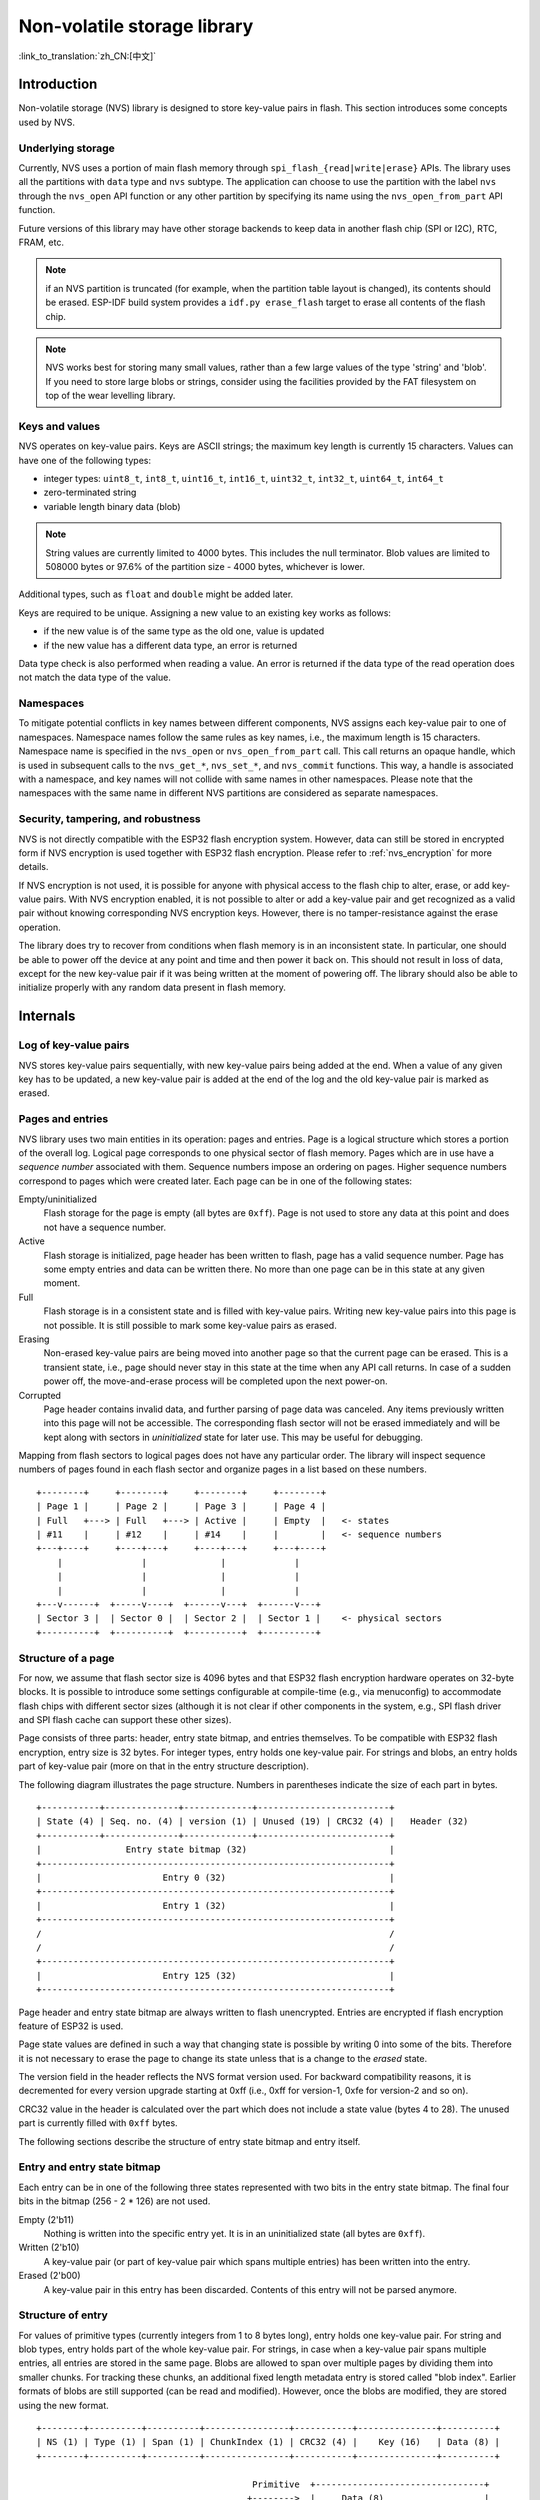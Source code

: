 Non-volatile storage library
============================

:link_to_translation:`zh_CN:[中文]`

Introduction
------------

Non-volatile storage (NVS) library is designed to store key-value pairs in flash. This section introduces some concepts used by NVS.


Underlying storage
^^^^^^^^^^^^^^^^^^

Currently, NVS uses a portion of main flash memory through ``spi_flash_{read|write|erase}`` APIs. The library uses all the partitions with ``data`` type and ``nvs`` subtype. The application can choose to use the partition with the label ``nvs`` through the ``nvs_open`` API function or any other partition by specifying its name using the ``nvs_open_from_part`` API function.

Future versions of this library may have other storage backends to keep data in another flash chip (SPI or I2C), RTC, FRAM, etc.

.. note:: if an NVS partition is truncated (for example, when the partition table layout is changed), its contents should be erased. ESP-IDF build system provides a ``idf.py erase_flash`` target to erase all contents of the flash chip.

.. note:: NVS works best for storing many small values, rather than a few large values of the type 'string' and 'blob'. If you need to store large blobs or strings, consider using the facilities provided by the FAT filesystem on top of the wear levelling library.


Keys and values
^^^^^^^^^^^^^^^

NVS operates on key-value pairs. Keys are ASCII strings; the maximum key length is currently 15 characters. Values can have one of the following types:

-  integer types: ``uint8_t``, ``int8_t``, ``uint16_t``, ``int16_t``, ``uint32_t``, ``int32_t``, ``uint64_t``, ``int64_t``
-  zero-terminated string
-  variable length binary data (blob)

.. note::

    String values are currently limited to 4000 bytes. This includes the null terminator. Blob values are limited to 508000 bytes or 97.6% of the partition size - 4000 bytes, whichever is lower.

Additional types, such as ``float`` and ``double`` might be added later.

Keys are required to be unique. Assigning a new value to an existing key works as follows:

-  if the new value is of the same type as the old one, value is updated
-  if the new value has a different data type, an error is returned

Data type check is also performed when reading a value. An error is returned if the data type of the read operation does not match the data type of the value.


Namespaces
^^^^^^^^^^

To mitigate potential conflicts in key names between different components, NVS assigns each key-value pair to one of namespaces. Namespace names follow the same rules as key names, i.e., the maximum length is 15 characters. Namespace name is specified in the ``nvs_open`` or ``nvs_open_from_part`` call. This call returns an opaque handle, which is used in subsequent calls to the ``nvs_get_*``, ``nvs_set_*``, and ``nvs_commit`` functions. This way, a handle is associated with a namespace, and key names will not collide with same names in other namespaces.
Please note that the namespaces with the same name in different NVS partitions are considered as separate namespaces.


Security, tampering, and robustness
^^^^^^^^^^^^^^^^^^^^^^^^^^^^^^^^^^^

NVS is not directly compatible with the ESP32 flash encryption system. However, data can still be stored in encrypted form if NVS encryption is used together with ESP32 flash encryption. Please refer to :ref:`nvs_encryption` for more details.

If NVS encryption is not used, it is possible for anyone with physical access to the flash chip to alter, erase, or add key-value pairs. With NVS encryption enabled, it is not possible to alter or add a key-value pair and get recognized as a valid pair without knowing corresponding NVS encryption keys. However, there is no tamper-resistance against the erase operation.

The library does try to recover from conditions when flash memory is in an inconsistent state. In particular, one should be able to power off the device at any point and time and then power it back on. This should not result in loss of data, except for the new key-value pair if it was being written at the moment of powering off. The library should also be able to initialize properly with any random data present in flash memory.


Internals
---------

Log of key-value pairs
^^^^^^^^^^^^^^^^^^^^^^

NVS stores key-value pairs sequentially, with new key-value pairs being added at the end. When a value of any given key has to be updated, a new key-value pair is added at the end of the log and the old key-value pair is marked as erased.

Pages and entries
^^^^^^^^^^^^^^^^^

NVS library uses two main entities in its operation: pages and entries. Page is a logical structure which stores a portion of the overall log. Logical page corresponds to one physical sector of flash memory. Pages which are in use have a *sequence number* associated with them. Sequence numbers impose an ordering on pages. Higher sequence numbers correspond to pages which were created later. Each page can be in one of the following states:

Empty/uninitialized
    Flash storage for the page is empty (all bytes are ``0xff``). Page is not used to store any data at this point and does not have a sequence number.

Active
    Flash storage is initialized, page header has been written to flash, page has a valid sequence number. Page has some empty entries and data can be written there. No more than one page can be in this state at any given moment.

Full
    Flash storage is in a consistent state and is filled with key-value pairs.
    Writing new key-value pairs into this page is not possible. It is still possible to mark some key-value pairs as erased.

Erasing
    Non-erased key-value pairs are being moved into another page so that the current page can be erased. This is a transient state, i.e., page should never stay in this state at the time when any API call returns. In case of a sudden power off, the move-and-erase process will be completed upon the next power-on.

Corrupted
    Page header contains invalid data, and further parsing of page data was canceled. Any items previously written into this page will not be accessible. The corresponding flash sector will not be erased immediately and will be kept along with sectors in *uninitialized* state for later use. This may be useful for debugging.

Mapping from flash sectors to logical pages does not have any particular order. The library will inspect sequence numbers of pages found in each flash sector and organize pages in a list based on these numbers.

::

    +--------+     +--------+     +--------+     +--------+
    | Page 1 |     | Page 2 |     | Page 3 |     | Page 4 |
    | Full   +---> | Full   +---> | Active |     | Empty  |   <- states
    | #11    |     | #12    |     | #14    |     |        |   <- sequence numbers
    +---+----+     +----+---+     +----+---+     +---+----+
        |               |              |             |
        |               |              |             |
        |               |              |             |
    +---v------+  +-----v----+  +------v---+  +------v---+
    | Sector 3 |  | Sector 0 |  | Sector 2 |  | Sector 1 |    <- physical sectors
    +----------+  +----------+  +----------+  +----------+

Structure of a page
^^^^^^^^^^^^^^^^^^^

For now, we assume that flash sector size is 4096 bytes and that ESP32 flash encryption hardware operates on 32-byte blocks. It is possible to introduce some settings configurable at compile-time (e.g., via menuconfig) to accommodate flash chips with different sector sizes (although it is not clear if other components in the system, e.g., SPI flash driver and SPI flash cache can support these other sizes).

Page consists of three parts: header, entry state bitmap, and entries themselves. To be compatible with ESP32 flash encryption, entry size is 32 bytes. For integer types, entry holds one key-value pair. For strings and blobs, an entry holds part of key-value pair (more on that in the entry structure description).

The following diagram illustrates the page structure. Numbers in parentheses indicate the size of each part in bytes. ::

    +-----------+--------------+-------------+-------------------------+
    | State (4) | Seq. no. (4) | version (1) | Unused (19) | CRC32 (4) |   Header (32)
    +-----------+--------------+-------------+-------------------------+
    |                Entry state bitmap (32)                           |
    +------------------------------------------------------------------+
    |                       Entry 0 (32)                               |
    +------------------------------------------------------------------+
    |                       Entry 1 (32)                               |
    +------------------------------------------------------------------+
    /                                                                  /
    /                                                                  /
    +------------------------------------------------------------------+
    |                       Entry 125 (32)                             |
    +------------------------------------------------------------------+

Page header and entry state bitmap are always written to flash unencrypted. Entries are encrypted if flash encryption feature of ESP32 is used.

Page state values are defined in such a way that changing state is possible by writing 0 into some of the bits. Therefore it is not necessary to erase the page to change its state unless that is a change to the *erased* state.

The version field in the header reflects the NVS format version used. For backward compatibility reasons, it is decremented for every version upgrade starting at 0xff (i.e., 0xff for version-1, 0xfe for version-2 and so on).

CRC32 value in the header is calculated over the part which does not include a state value (bytes 4 to 28). The unused part is currently filled with ``0xff`` bytes.

The following sections describe the structure of entry state bitmap and entry itself.

Entry and entry state bitmap
^^^^^^^^^^^^^^^^^^^^^^^^^^^^

Each entry can be in one of the following three states represented with two bits in the entry state bitmap. The final four bits in the bitmap (256 - 2 * 126) are not used.

Empty (2'b11)
    Nothing is written into the specific entry yet. It is in an uninitialized state (all bytes are ``0xff``).

Written (2'b10)
    A key-value pair (or part of key-value pair which spans multiple entries) has been written into the entry.

Erased (2'b00)
    A key-value pair in this entry has been discarded. Contents of this entry will not be parsed anymore.


.. _structure_of_entry:

Structure of entry
^^^^^^^^^^^^^^^^^^

For values of primitive types (currently integers from 1 to 8 bytes long), entry holds one key-value pair. For string and blob types, entry holds part of the whole key-value pair. For strings, in case when a key-value pair spans multiple entries, all entries are stored in the same page. Blobs are allowed to span over multiple pages by dividing them into smaller chunks. For tracking these chunks, an additional fixed length metadata entry is stored called "blob index". Earlier formats of blobs are still supported (can be read and modified). However, once the blobs are modified, they are stored using the new format.

::

    +--------+----------+----------+----------------+-----------+---------------+----------+
    | NS (1) | Type (1) | Span (1) | ChunkIndex (1) | CRC32 (4) |    Key (16)   | Data (8) |
    +--------+----------+----------+----------------+-----------+---------------+----------+

                                             Primitive  +--------------------------------+
                                            +-------->  |     Data (8)                   |
                                            | Types     +--------------------------------+
                       +-> Fixed length --
                       |                    |           +---------+--------------+---------------+-------+
                       |                    +-------->  | Size(4) | ChunkCount(1)| ChunkStart(1) | Rsv(2)|
        Data format ---+                    Blob Index  +---------+--------------+---------------+-------+
                       |
                       |                             +----------+---------+-----------+
                       +->   Variable length   -->   | Size (2) | Rsv (2) | CRC32 (4) |
                            (Strings, Blob Data)     +----------+---------+-----------+


Individual fields in entry structure have the following meanings:

NS
    Namespace index for this entry. For more information on this value, see the section on namespaces implementation.

Type
    One byte indicating the value data type. See the ``ItemType`` enumeration in ``nvs_types.h`` for possible values.

Span
    Number of entries used by this key-value pair. For integer types, this is equal to 1. For strings and blobs, this depends on value length.

ChunkIndex
    Used to store the index of a blob-data chunk for blob types. For other types, this should be ``0xff``.

CRC32
    Checksum calculated over all the bytes in this entry, except for the CRC32 field itself.

Key
    Zero-terminated ASCII string containing a key name. Maximum string length is 15 bytes, excluding a zero terminator.

Data
    For integer types, this field contains the value itself. If the value itself is shorter than 8 bytes, it is padded to the right, with unused bytes filled with ``0xff``.

    For "blob index" entry, these 8 bytes hold the following information about data-chunks:

    - Size
        (Only for blob index.) Size, in bytes, of complete blob data.

    - ChunkCount
        (Only for blob index.) Total number of blob-data chunks into which the blob was divided during storage.

    - ChunkStart
        (Only for blob index.) ChunkIndex of the first blob-data chunk of this blob. Subsequent chunks have chunkIndex incrementally allocated (step of 1).

    For string and blob data chunks, these 8 bytes hold additional data about the value, which are described below:

    - Size
        (Only for strings and blobs.) Size, in bytes, of actual data. For strings, this includes zero terminators.

    - CRC32
        (Only for strings and blobs.) Checksum calculated over all bytes of data.

Variable length values (strings and blobs) are written into subsequent entries, 32 bytes per entry. The `Span` field of the first entry indicates how many entries are used.


Namespaces
^^^^^^^^^^

As mentioned above, each key-value pair belongs to one of the namespaces. Namespace identifiers (strings) are stored as keys of key-value pairs in namespace with index 0. Values corresponding to these keys are indexes of these namespaces.

::

    +-------------------------------------------+
    | NS=0 Type=uint8_t Key="wifi" Value=1      |   Entry describing namespace "wifi"
    +-------------------------------------------+
    | NS=1 Type=uint32_t Key="channel" Value=6  |   Key "channel" in namespace "wifi"
    +-------------------------------------------+
    | NS=0 Type=uint8_t Key="pwm" Value=2       |   Entry describing namespace "pwm"
    +-------------------------------------------+
    | NS=2 Type=uint16_t Key="channel" Value=20 |   Key "channel" in namespace "pwm"
    +-------------------------------------------+


Item hash list
^^^^^^^^^^^^^^

To reduce the number of reads from flash memory, each member of the Page class maintains a list of pairs: item index; item hash. This list makes searches much quicker. Instead of iterating over all entries, reading them from flash one at a time, ``Page::findItem`` first performs a search for the item hash in the hash list. This gives the item index within the page if such an item exists. Due to a hash collision, it is possible that a different item will be found. This is handled by falling back to iteration over items in flash.

Each node in the hash list contains a 24-bit hash and 8-bit item index. Hash is calculated based on item namespace, key name, and ChunkIndex. CRC32 is used for calculation; the result is truncated to 24 bits. To reduce the overhead for storing 32-bit entries in a linked list, the list is implemented as a double-linked list of arrays. Each array holds 29 entries, for the total size of 128 bytes, together with linked list pointers and a 32-bit count field. The minimum amount of extra RAM usage per page is therefore 128 bytes; maximum is 640 bytes.

.. _nvs_encryption:

NVS Encryption
--------------

Data stored in NVS partitions can be encrypted using AES-XTS in the manner similar to the one mentioned in disk encryption standard IEEE P1619. For the purpose of encryption, each entry is treated as one `sector` and relative address of the entry (w.r.t. partition-start) is fed to the encryption algorithm as `sector-number`. The keys required for NVS encryption are stored in yet another partition, which is protected using :doc:`Flash Encryption <../../security/flash-encryption>`. Therefore, enabling :doc:`Flash Encryption <../../security/flash-encryption>` is a prerequisite for NVS encryption.

.. _nvs_key_partition:

NVS key partition
^^^^^^^^^^^^^^^^^

An application requiring NVS encryption support needs to be compiled with a key-partition of the type `data` and subtype `key`. This partition should be marked as `encrypted`. Refer to :doc:`Partition Tables <../../api-guides/partition-tables>` for more details. The size of the partition should be 4096 bytes (minimum partition size). The structure of this partition is depicted below.

::

    +-----------+--------------+-------------+----+
    |              XTS encryption key(32)         |
    +---------------------------------------------+
    |              XTS tweak key (32)             |
    +---------------------------------------------+
    |                  CRC32(4)                   |
    +---------------------------------------------+

This partition can be generated using `nvs partition generator` utility and flashed onto the device. Since the partition is marked `encrypted` and :doc:`Flash Encryption <../../security/flash-encryption>` is enabled, bootloader will encrypt this partition using flash encryption key on the first boot. Alternatively, the keys can be generated after startup using the ``nvs_flash_generate_keys`` API function provided by ``nvs_flash.h``, which will then write those keys onto the key-partition in encrypted form.

It is possible for an application to use different keys for different NVS partitions and thereby have multiple key-partitions. However, it is a responsibility of the application to provide correct key-partition/keys for the purpose of encryption/decryption.

Encrypted Read/Write
^^^^^^^^^^^^^^^^^^^^

The same NVS API functions ``nvs_get_*`` or ``nvs_set_*`` can be used for reading of, and writing to an encrypted nvs partition as well. However, the API functions for initialising NVS partitions are different: ``nvs_flash_secure_init`` and ``nvs_flash_secure_init_partition`` instead of ``nvs_flash_init`` and ``nvs_flash_init_partition`` respectively. The ``nvs_sec_cfg_t`` structure required for these API functions can be populated using ``nvs_flash_generate_keys`` or ``nvs_flash_read_security_cfg``.

Applications are expected to follow the steps below in order to perform NVS read/write operations with encryption enabled.

    1. Find key partition and NVS data partition using ``esp_partition_find*`` API functions.
    2. Populate the ``nvs_sec_cfg_t`` struct using the ``nvs_flash_read_security_cfg`` or ``nvs_flash_generate_keys`` API functions.
    3. Initialise NVS flash partition using the ``nvs_flash_secure_init`` or ``nvs_flash_secure_init_partition`` API functions.
    4. Open a namespace using the ``nvs_open`` or ``nvs_open_from_part`` API functions.
    5. Perform NVS read/write operations using ``nvs_get_*`` or ``nvs_set_*``.
    6. Deinitialise an NVS partition using ``nvs_flash_deinit``.

NVS iterators
^^^^^^^^^^^^^

Iterators allow to list key-value pairs stored in NVS, based on specified partition name, namespace, and data type.

There are the following functions available:

- ``nvs_entry_find`` returns an opaque handle, which is used in subsequent calls to the ``nvs_entry_next`` and ``nvs_entry_info`` functions.
- ``nvs_entry_next`` returns iterator to the next key-value pair.
- ``nvs_entry_info`` returns information about each key-value pair

If none or no other key-value pair was found for given criteria, ``nvs_entry_find`` and ``nvs_entry_next`` return NULL. In that case, the iterator does not have to be released. If the iterator is no longer needed, you can release it by using the function ``nvs_release_iterator``.
